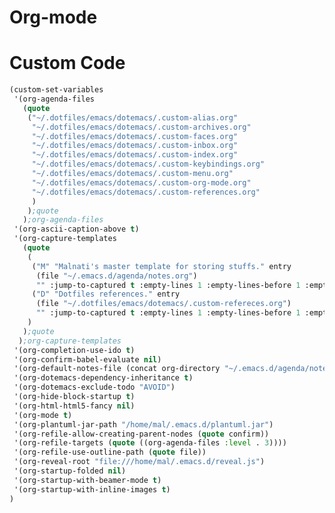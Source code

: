 * Org-mode


* Custom Code
#+BEGIN_SRC emacs-lisp
(custom-set-variables
 '(org-agenda-files
   (quote
    ("~/.dotfiles/emacs/dotemacs/.custom-alias.org"
     "~/.dotfiles/emacs/dotemacs/.custom-archives.org"
     "~/.dotfiles/emacs/dotemacs/.custom-faces.org"
     "~/.dotfiles/emacs/dotemacs/.custom-inbox.org"
     "~/.dotfiles/emacs/dotemacs/.custom-index.org"
     "~/.dotfiles/emacs/dotemacs/.custom-keybindings.org"
     "~/.dotfiles/emacs/dotemacs/.custom-menu.org"
     "~/.dotfiles/emacs/dotemacs/.custom-org-mode.org"
     "~/.dotfiles/emacs/dotemacs/.custom-references.org"
     )
    );quote
   );org-agenda-files
 '(org-ascii-caption-above t)
 '(org-capture-templates
   (quote
    (
     ("M" "Malnati's master template for storing stuffs." entry
      (file "~/.emacs.d/agenda/notes.org")
      "" :jump-to-captured t :empty-lines 1 :empty-lines-before 1 :empty-lines-after 1 :immediate-finish 1 :clock-in 1)
     ("D" "Dotfiles references." entry
      (file "~/.dotfiles/emacs/dotemacs/.custom-refereces.org")
      "" :jump-to-captured t :empty-lines 1 :empty-lines-before 1 :empty-lines-after 1 :immediate-finish 1 :clock-in 1)
    )
   );quote
  );org-capture-templates
 '(org-completion-use-ido t)
 '(org-confirm-babel-evaluate nil)
 '(org-default-notes-file (concat org-directory "~/.emacs.d/agenda/notes.org"))
 '(org-dotemacs-dependency-inheritance t)
 '(org-dotemacs-exclude-todo "AVOID")
 '(org-hide-block-startup t)
 '(org-html-html5-fancy nil)
 '(org-mode t)
 '(org-plantuml-jar-path "/home/mal/.emacs.d/plantuml.jar")
 '(org-refile-allow-creating-parent-nodes (quote confirm))
 '(org-refile-targets (quote ((org-agenda-files :level . 3))))
 '(org-refile-use-outline-path (quote file))
 '(org-reveal-root "file:///home/mal/.emacs.d/reveal.js")
 '(org-startup-folded nil)
 '(org-startup-with-beamer-mode t)
 '(org-startup-with-inline-images t)
)
#+END_SRC

#+RESULTS:

